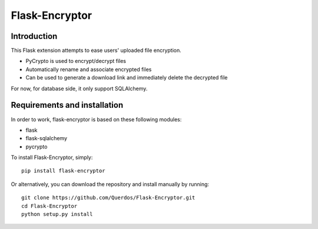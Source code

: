 Flask-Encryptor
================

Introduction
----------------
This Flask extension attempts to ease users' uploaded file encryption.

- PyCrypto is used to encrypt/decrypt files
- Automatically rename and associate encrypted files
- Can be used to generate a download link and immediately delete the decrypted file

For now, for database side, it only support SQLAlchemy.

Requirements and installation
------------------------------

In order to work, flask-encryptor is based on these following modules:

- flask
- flask-sqlalchemy
- pycrypto

To install Flask-Encryptor, simply::

    pip install flask-encryptor

Or alternatively, you can download the repository and install manually by running::

    git clone https://github.com/Querdos/Flask-Encryptor.git
    cd Flask-Encryptor
    python setup.py install

